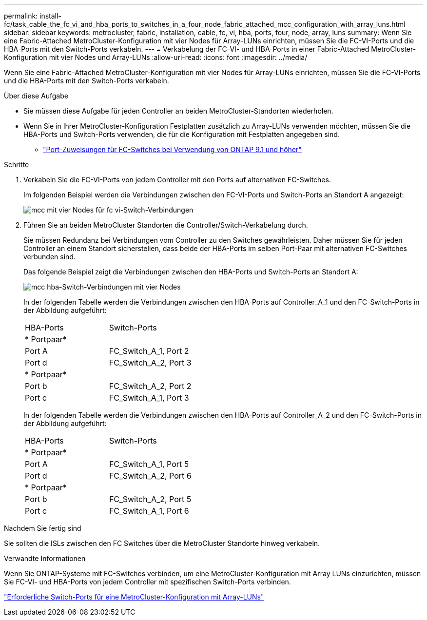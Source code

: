 ---
permalink: install-fc/task_cable_the_fc_vi_and_hba_ports_to_switches_in_a_four_node_fabric_attached_mcc_configuration_with_array_luns.html 
sidebar: sidebar 
keywords: metrocluster, fabric, installation, cable, fc, vi, hba, ports, four, node, array, luns 
summary: Wenn Sie eine Fabric-Attached MetroCluster-Konfiguration mit vier Nodes für Array-LUNs einrichten, müssen Sie die FC-VI-Ports und die HBA-Ports mit den Switch-Ports verkabeln. 
---
= Verkabelung der FC-VI- und HBA-Ports in einer Fabric-Attached MetroCluster-Konfiguration mit vier Nodes und Array-LUNs
:allow-uri-read: 
:icons: font
:imagesdir: ../media/


[role="lead"]
Wenn Sie eine Fabric-Attached MetroCluster-Konfiguration mit vier Nodes für Array-LUNs einrichten, müssen Sie die FC-VI-Ports und die HBA-Ports mit den Switch-Ports verkabeln.

.Über diese Aufgabe
* Sie müssen diese Aufgabe für jeden Controller an beiden MetroCluster-Standorten wiederholen.
* Wenn Sie in Ihrer MetroCluster-Konfiguration Festplatten zusätzlich zu Array-LUNs verwenden möchten, müssen Sie die HBA-Ports und Switch-Ports verwenden, die für die Konfiguration mit Festplatten angegeben sind.
+
** link:concept_port_assignments_for_fc_switches_when_using_ontap_9_1_and_later.html["Port-Zuweisungen für FC-Switches bei Verwendung von ONTAP 9.1 und höher"]




.Schritte
. Verkabeln Sie die FC-VI-Ports von jedem Controller mit den Ports auf alternativen FC-Switches.
+
Im folgenden Beispiel werden die Verbindungen zwischen den FC-VI-Ports und Switch-Ports an Standort A angezeigt:

+
image::../media/four_node_mcc_fc_vi_switch_connections.gif[mcc mit vier Nodes für fc vi-Switch-Verbindungen]

. Führen Sie an beiden MetroCluster Standorten die Controller/Switch-Verkabelung durch.
+
Sie müssen Redundanz bei Verbindungen vom Controller zu den Switches gewährleisten. Daher müssen Sie für jeden Controller an einem Standort sicherstellen, dass beide der HBA-Ports im selben Port-Paar mit alternativen FC-Switches verbunden sind.

+
Das folgende Beispiel zeigt die Verbindungen zwischen den HBA-Ports und Switch-Ports an Standort A:

+
image::../media/four_node_mcc_hba_switch_connections.gif[mcc hba-Switch-Verbindungen mit vier Nodes]

+
In der folgenden Tabelle werden die Verbindungen zwischen den HBA-Ports auf Controller_A_1 und den FC-Switch-Ports in der Abbildung aufgeführt:

+
|===


| HBA-Ports | Switch-Ports 


2+| * Portpaar* 


 a| 
Port A
 a| 
FC_Switch_A_1, Port 2



 a| 
Port d
 a| 
FC_Switch_A_2, Port 3



2+| * Portpaar* 


 a| 
Port b
 a| 
FC_Switch_A_2, Port 2



 a| 
Port c
 a| 
FC_Switch_A_1, Port 3

|===
+
In der folgenden Tabelle werden die Verbindungen zwischen den HBA-Ports auf Controller_A_2 und den FC-Switch-Ports in der Abbildung aufgeführt:

+
|===


| HBA-Ports | Switch-Ports 


2+| * Portpaar* 


 a| 
Port A
 a| 
FC_Switch_A_1, Port 5



 a| 
Port d
 a| 
FC_Switch_A_2, Port 6



2+| * Portpaar* 


 a| 
Port b
 a| 
FC_Switch_A_2, Port 5



 a| 
Port c
 a| 
FC_Switch_A_1, Port 6

|===


.Nachdem Sie fertig sind
Sie sollten die ISLs zwischen den FC Switches über die MetroCluster Standorte hinweg verkabeln.

.Verwandte Informationen
Wenn Sie ONTAP-Systeme mit FC-Switches verbinden, um eine MetroCluster-Konfiguration mit Array LUNs einzurichten, müssen Sie FC-VI- und HBA-Ports von jedem Controller mit spezifischen Switch-Ports verbinden.

link:concept_switch_ports_required_for_a_eight_node_mcc_configuration_with_array_luns.html["Erforderliche Switch-Ports für eine MetroCluster-Konfiguration mit Array-LUNs"]
